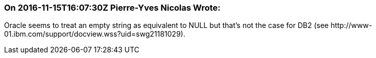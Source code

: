 === On 2016-11-15T16:07:30Z Pierre-Yves Nicolas Wrote:
Oracle seems to treat an empty string as equivalent to NULL but that's not the case for DB2 (see \http://www-01.ibm.com/support/docview.wss?uid=swg21181029).

